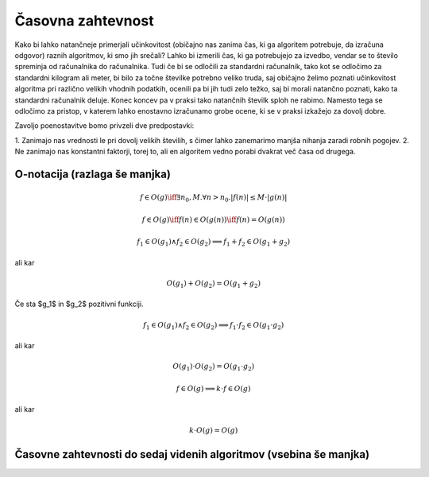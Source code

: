 Časovna zahtevnost
==================

Kako bi lahko natančneje primerjali učinkovitost (običajno nas zanima čas, ki ga
algoritem potrebuje, da izračuna odgovor) raznih algoritmov, ki smo jih srečali?
Lahko bi izmerili čas, ki ga potrebujejo za izvedbo, vendar se to število
spreminja od računalnika do računalnika. Tudi če bi se odločili za standardni
računalnik, tako kot se odločimo za standardni kilogram ali meter, bi bilo za
točne številke potrebno veliko truda, saj običajno želimo poznati učinkovitost
algoritma pri različno velikih vhodnih podatkih, ocenili pa bi jih tudi zelo
težko, saj bi morali natančno poznati, kako ta standardni računalnik deluje.
Konec koncev pa v praksi tako natančnih številk sploh ne rabimo. Namesto tega se
odločimo za pristop, v katerem lahko enostavno izračunamo grobe ocene, ki se v
praksi izkažejo za dovolj dobre.

Zavoljo poenostavitve bomo privzeli dve predpostavki:

1. Zanimajo nas vrednosti le pri dovolj velikih številih, s čimer lahko zanemarimo
manjša nihanja zaradi robnih pogojev.
2. Ne zanimajo nas konstantni faktorji, torej to, ali en algoritem vedno porabi 
dvakrat več časa od drugega.

O-notacija (razlaga še manjka)
------------------------------

.. math::

    f \in O(g) \iff \exists n_0, M . \forall n > n_0 . |f(n)| \le M \cdot |g(n)|

.. math::

    f \in O(g) \iff f(n) \in O(g(n)) \iff f(n) = O(g(n))


.. math::

    f_1 \in O(g_1) \land f_2 \in O(g_2) \implies f_1 + f_2 \in O(g_1 + g_2)

ali kar

.. math::

    O(g_1) + O(g_2) = O(g_1 + g_2)

Če sta $g_1$ in $g_2$ pozitivni funkciji.

.. math::

    f_1 \in O(g_1) \land f_2 \in O(g_2) \implies f_1 \cdot f_2 \in O(g_1 \cdot g_2)

ali kar

.. math::

    O(g_1) \cdot O(g_2) = O(g_1 \cdot g_2)

.. math::

    f \in O(g) \implies k \cdot f \in O(g)

ali kar

.. math::

    k \cdot O(g) = O(g)

Časovne zahtevnosti do sedaj videnih algoritmov (vsebina še manjka)
-------------------------------------------------------------------
